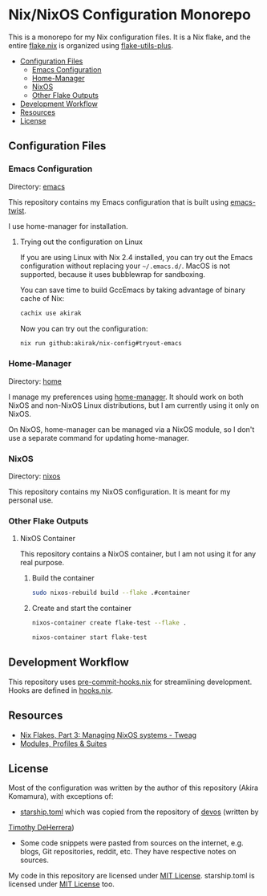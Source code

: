 * Nix/NixOS Configuration Monorepo
:PROPERTIES:
:TOC:      :include descendants :depth 2
:END:
[[https://akirak.cachix.org][file:https://img.shields.io/badge/cachix-akirak-blue.svg]]

This is a monorepo for my Nix configuration files.
It is a Nix flake, and the entire [[file:flake.nix][flake.nix]] is organized using [[https://github.com/gytis-ivaskevicius/flake-utils-plus][flake-utils-plus]].

:CONTENTS:
- [[#configuration-files][Configuration Files]]
  - [[#emacs-configuration][Emacs Configuration]]
  - [[#home-manager][Home-Manager]]
  - [[#nixos][NixOS]]
  - [[#other-flake-outputs][Other Flake Outputs]]
- [[#development-workflow][Development Workflow]]
- [[#resources][Resources]]
- [[#license][License]]
:END:
** Configuration Files
*** Emacs Configuration
Directory: [[file:emacs/][emacs]]

This repository contains my Emacs configuration that is built using [[https://github.com/akirak/emacs-twist][emacs-twist]].

I use home-manager for installation.
**** Trying out the configuration on Linux
If you are using Linux with Nix 2.4 installed, you can try out the Emacs configuration without replacing your =~/.emacs.d/=.
MacOS is not supported, because it uses bubblewrap for sandboxing.

You can save time to build GccEmacs by taking advantage of binary cache of Nix:

#+begin_src sh
cachix use akirak
#+end_src

Now you can try out the configuration:

#+begin_src sh
nix run github:akirak/nix-config#tryout-emacs
#+end_src
*** Home-Manager
Directory: [[file:home/][home]]

I manage my preferences using [[https://github.com/nix-community/home-manager][home-manager]].
It should work on both NixOS and non-NixOS Linux distributions, but I am currently using it only on NixOS.

On NixOS, home-manager can be managed via a NixOS module, so I don't use a separate command for updating home-manager.
*** NixOS
Directory: [[file:nixos/][nixos]]

This repository contains my NixOS configuration.
It is meant for my personal use.
*** Other Flake Outputs
**** NixOS Container
This repository contains a NixOS container, but I am not using it for any real purpose.
***** Build the container
#+begin_src sh
sudo nixos-rebuild build --flake .#container  
#+end_src
***** Create and start the container
#+begin_src sh
nixos-container create flake-test --flake .
#+end_src

#+begin_src sh
nixos-container start flake-test  
#+end_src
** Development Workflow
This repository uses [[https://github.com/cachix/pre-commit-hooks.nix/][pre-commit-hooks.nix]] for streamlining development.
Hooks are defined in [[file:hooks.nix][hooks.nix]].
** Resources
- [[https://www.tweag.io/blog/2020-07-31-nixos-flakes/][Nix Flakes, Part 3: Managing NixOS systems - Tweag]]
- [[https://digga.divnix.com/#modules-profiles--suites][Modules, Profiles & Suites]]
** License
Most of the configuration was written by the author of this repository (Akira Komamura), with exceptions of:

- [[file:dotfiles/starship.toml][starship.toml]] which was copied from the repository of [[https://github.com/divnix/devos][devos]] (written by
[[https://github.com/nrdxp][Timothy DeHerrera]])
- Some code snippets were pasted from sources on the internet, e.g. blogs, Git repositories, reddit, etc. They have respective notes on sources.

My code in this repository are licensed under [[file:LICENSE][MIT License]].
starship.toml is licensed under [[file:dotfiles/COPYING][MIT License]] too.
